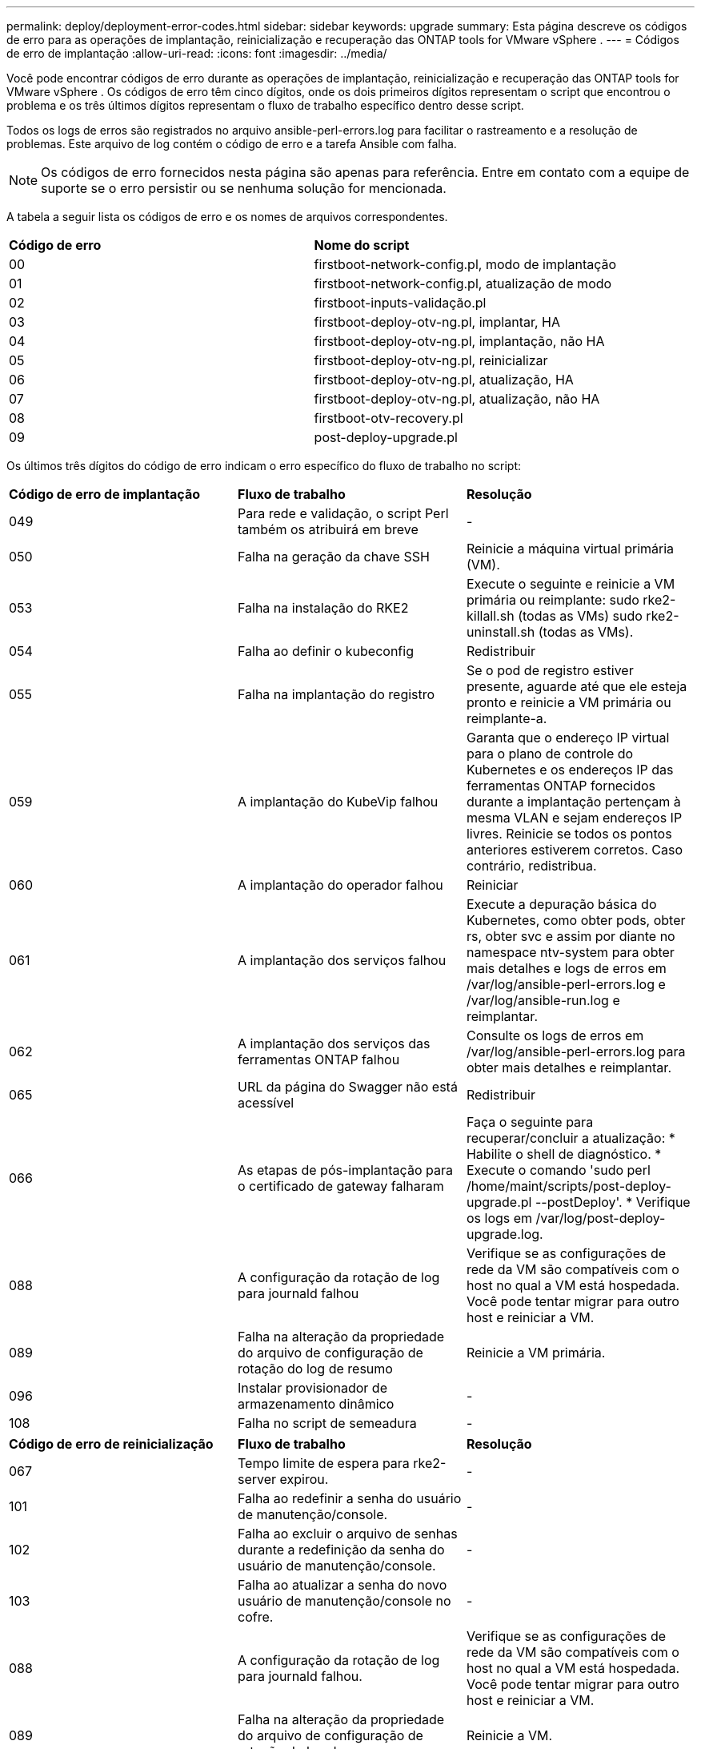 ---
permalink: deploy/deployment-error-codes.html 
sidebar: sidebar 
keywords: upgrade 
summary: Esta página descreve os códigos de erro para as operações de implantação, reinicialização e recuperação das ONTAP tools for VMware vSphere . 
---
= Códigos de erro de implantação
:allow-uri-read: 
:icons: font
:imagesdir: ../media/


[role="lead"]
Você pode encontrar códigos de erro durante as operações de implantação, reinicialização e recuperação das ONTAP tools for VMware vSphere .  Os códigos de erro têm cinco dígitos, onde os dois primeiros dígitos representam o script que encontrou o problema e os três últimos dígitos representam o fluxo de trabalho específico dentro desse script.

Todos os logs de erros são registrados no arquivo ansible-perl-errors.log para facilitar o rastreamento e a resolução de problemas. Este arquivo de log contém o código de erro e a tarefa Ansible com falha.


NOTE: Os códigos de erro fornecidos nesta página são apenas para referência.  Entre em contato com a equipe de suporte se o erro persistir ou se nenhuma solução for mencionada.

A tabela a seguir lista os códigos de erro e os nomes de arquivos correspondentes.

|===


| *Código de erro* | *Nome do script* 


| 00 | firstboot-network-config.pl, modo de implantação 


| 01 | firstboot-network-config.pl, atualização de modo 


| 02 | firstboot-inputs-validação.pl 


| 03 | firstboot-deploy-otv-ng.pl, implantar, HA 


| 04 | firstboot-deploy-otv-ng.pl, implantação, não HA 


| 05 | firstboot-deploy-otv-ng.pl, reinicializar 


| 06 | firstboot-deploy-otv-ng.pl, atualização, HA 


| 07 | firstboot-deploy-otv-ng.pl, atualização, não HA 


| 08 | firstboot-otv-recovery.pl 


| 09 | post-deploy-upgrade.pl 
|===
Os últimos três dígitos do código de erro indicam o erro específico do fluxo de trabalho no script:

|===


| *Código de erro de implantação* | *Fluxo de trabalho* | *Resolução* 


| 049 | Para rede e validação, o script Perl também os atribuirá em breve | - 


| 050 | Falha na geração da chave SSH | Reinicie a máquina virtual primária (VM). 


| 053 | Falha na instalação do RKE2 | Execute o seguinte e reinicie a VM primária ou reimplante: sudo rke2-killall.sh (todas as VMs) sudo rke2-uninstall.sh (todas as VMs). 


| 054 | Falha ao definir o kubeconfig | Redistribuir 


| 055 | Falha na implantação do registro | Se o pod de registro estiver presente, aguarde até que ele esteja pronto e reinicie a VM primária ou reimplante-a. 


| 059 | A implantação do KubeVip falhou | Garanta que o endereço IP virtual para o plano de controle do Kubernetes e os endereços IP das ferramentas ONTAP fornecidos durante a implantação pertençam à mesma VLAN e sejam endereços IP livres.  Reinicie se todos os pontos anteriores estiverem corretos.  Caso contrário, redistribua. 


| 060 | A implantação do operador falhou | Reiniciar 


| 061 | A implantação dos serviços falhou | Execute a depuração básica do Kubernetes, como obter pods, obter rs, obter svc e assim por diante no namespace ntv-system para obter mais detalhes e logs de erros em /var/log/ansible-perl-errors.log e /var/log/ansible-run.log e reimplantar. 


| 062 | A implantação dos serviços das ferramentas ONTAP falhou | Consulte os logs de erros em /var/log/ansible-perl-errors.log para obter mais detalhes e reimplantar. 


| 065 | URL da página do Swagger não está acessível | Redistribuir 


| 066 | As etapas de pós-implantação para o certificado de gateway falharam | Faça o seguinte para recuperar/concluir a atualização: * Habilite o shell de diagnóstico.  * Execute o comando 'sudo perl /home/maint/scripts/post-deploy-upgrade.pl --postDeploy'.  * Verifique os logs em /var/log/post-deploy-upgrade.log. 


| 088 | A configuração da rotação de log para journald falhou | Verifique se as configurações de rede da VM são compatíveis com o host no qual a VM está hospedada.  Você pode tentar migrar para outro host e reiniciar a VM. 


| 089 | Falha na alteração da propriedade do arquivo de configuração de rotação do log de resumo | Reinicie a VM primária. 


| 096 | Instalar provisionador de armazenamento dinâmico | - 


| 108 | Falha no script de semeadura | - 
|===
|===


| *Código de erro de reinicialização* | *Fluxo de trabalho* | *Resolução* 


| 067 | Tempo limite de espera para rke2-server expirou. | - 


| 101 | Falha ao redefinir a senha do usuário de manutenção/console. | - 


| 102 | Falha ao excluir o arquivo de senhas durante a redefinição da senha do usuário de manutenção/console. | - 


| 103 | Falha ao atualizar a senha do novo usuário de manutenção/console no cofre. | - 


| 088 | A configuração da rotação de log para journald falhou. | Verifique se as configurações de rede da VM são compatíveis com o host no qual a VM está hospedada.  Você pode tentar migrar para outro host e reiniciar a VM. 


| 089 | Falha na alteração da propriedade do arquivo de configuração de rotação do log de resumo. | Reinicie a VM. 
|===
